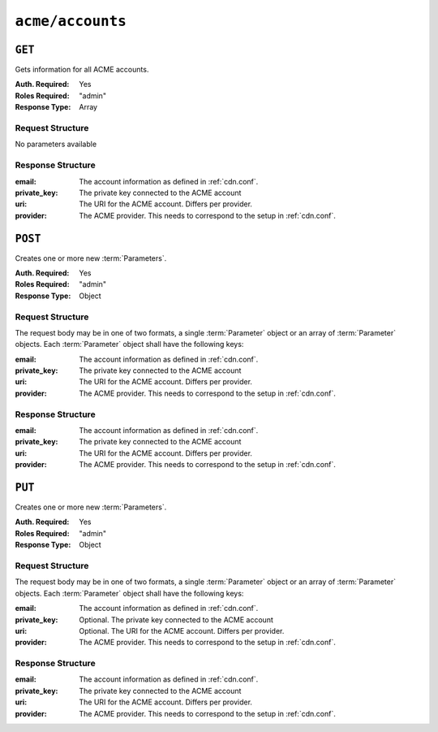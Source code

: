 ..
..
.. Licensed under the Apache License, Version 2.0 (the "License");
.. you may not use this file except in compliance with the License.
.. You may obtain a copy of the License at
..
..     http://www.apache.org/licenses/LICENSE-2.0
..
.. Unless required by applicable law or agreed to in writing, software
.. distributed under the License is distributed on an "AS IS" BASIS,
.. WITHOUT WARRANTIES OR CONDITIONS OF ANY KIND, either express or implied.
.. See the License for the specific language governing permissions and
.. limitations under the License.
..

.. _to-api-acme-accounts:

*****************
``acme/accounts``
*****************

``GET``
=======
Gets information for all ACME accounts.

:Auth. Required: Yes
:Roles Required: "admin"
:Response Type:  Array

Request Structure
-----------------
No parameters available


Response Structure
------------------
:email:       The account information as defined in :ref:`cdn.conf`.
:private_key: The private key connected to the ACME account
:uri:         The URI for the ACME account. Differs per provider.
:provider:    The ACME provider. This needs to correspond to the setup in :ref:`cdn.conf`.

.. code-block:: http
	:caption: Response Example

	HTTP/1.1 200 OK
	Content-Type: application/json

	{ "response": [
		{
			"email": "sample@example.com",
			"private_key": "-----BEGIN RSA PRIVATE KEY-----\nSampleKey\n-----END RSA PRIVATE KEY-----\n",
			"uri": "https://acme.example.com/acct/1",
			"provider": "Lets Encrypt"
		}
	]}


``POST``
========
Creates one or more new :term:`Parameters`.

:Auth. Required: Yes
:Roles Required: "admin"
:Response Type:  Object

Request Structure
-----------------
The request body may be in one of two formats, a single :term:`Parameter` object or an array of :term:`Parameter` objects. Each :term:`Parameter` object shall have the following keys:

:email:       The account information as defined in :ref:`cdn.conf`.
:private_key: The private key connected to the ACME account
:uri:         The URI for the ACME account. Differs per provider.
:provider:    The ACME provider. This needs to correspond to the setup in :ref:`cdn.conf`.

.. code-block:: http
	:caption: Request Example

	POST /api/3.0/acme/accounts HTTP/1.1
	Host: trafficops.infra.ciab.test
	User-Agent: curl/7.47.0
	Accept: */*
	Cookie: mojolicious=...
	Content-Length: 181
	Content-Type: application/json

	{
		"email": "sample@example.com",
		"private_key": "-----BEGIN RSA PRIVATE KEY-----\nSampleKey\n-----END RSA PRIVATE KEY-----\n",
		"uri": "https://acme.example.com/acct/1",
		"provider": "Lets Encrypt"
	}

Response Structure
------------------
:email:       The account information as defined in :ref:`cdn.conf`.
:private_key: The private key connected to the ACME account
:uri:         The URI for the ACME account. Differs per provider.
:provider:    The ACME provider. This needs to correspond to the setup in :ref:`cdn.conf`.

.. code-block:: http
	:caption: Response Example

	HTTP/1.1 200 OK
	Access-Control-Allow-Credentials: true
	Access-Control-Allow-Headers: Origin, X-Requested-With, Content-Type, Accept, Set-Cookie, Cookie
	Access-Control-Allow-Methods: POST,GET,OPTIONS,PUT,DELETE
	Access-Control-Allow-Origin: *
	Content-Type: application/json
	Set-Cookie: mojolicious=...; Path=/; Expires=Mon, 10 Dec 2020 17:40:54 GMT; Max-Age=3600; HttpOnly
	Whole-Content-Sha512: eQrl48zWids0kDpfCYmmtYMpegjnFxfOVvlBYxxLSfp7P7p6oWX4uiC+/Cfh2X9i3G+MQ36eH95gukJqOBOGbQ==
	X-Server-Name: traffic_ops_golang/
	Date: Wed, 05 Dec 2018 19:18:21 GMT
	Content-Length: 253

	{ "alerts": [
		{
			"text": "Acme account created",
			"level":"success"
		}
	],
	"response": {
		"email": "sample@example.com",
		"private_key": "-----BEGIN RSA PRIVATE KEY-----\nSampleKey\n-----END RSA PRIVATE KEY-----\n",
		"uri": "https://acme.example.com/acct/1",
		"provider": "Lets Encrypt"
	}}


``PUT``
=======
Creates one or more new :term:`Parameters`.

:Auth. Required: Yes
:Roles Required: "admin"
:Response Type:  Object

Request Structure
-----------------
The request body may be in one of two formats, a single :term:`Parameter` object or an array of :term:`Parameter` objects. Each :term:`Parameter` object shall have the following keys:

:email:       The account information as defined in :ref:`cdn.conf`.
:private_key: Optional. The private key connected to the ACME account
:uri:         Optional. The URI for the ACME account. Differs per provider.
:provider:    The ACME provider. This needs to correspond to the setup in :ref:`cdn.conf`.

.. code-block:: http
	:caption: Request Example

	PUT /api/3.0/acme/accounts HTTP/1.1
	Host: trafficops.infra.ciab.test
	User-Agent: curl/7.47.0
	Accept: */*
	Cookie: mojolicious=...
	Content-Length: 181
	Content-Type: application/json

	{
		"email": "sample@example.com",
		"private_key": "-----BEGIN RSA PRIVATE KEY-----\nSampleKey\n-----END RSA PRIVATE KEY-----\n",
		"uri": "https://acme.example.com/acct/1",
		"provider": "Lets Encrypt"
	}

Response Structure
------------------
:email:       The account information as defined in :ref:`cdn.conf`.
:private_key: The private key connected to the ACME account
:uri:         The URI for the ACME account. Differs per provider.
:provider:    The ACME provider. This needs to correspond to the setup in :ref:`cdn.conf`.

.. code-block:: http
	:caption: Response Example

	HTTP/1.1 200 OK
	Access-Control-Allow-Credentials: true
	Access-Control-Allow-Headers: Origin, X-Requested-With, Content-Type, Accept, Set-Cookie, Cookie
	Access-Control-Allow-Methods: POST,GET,OPTIONS,PUT,DELETE
	Access-Control-Allow-Origin: *
	Content-Type: application/json
	Set-Cookie: mojolicious=...; Path=/; Expires=Mon, 10 Dec 2020 17:40:54 GMT; Max-Age=3600; HttpOnly
	Whole-Content-Sha512: eQrl48zWids0kDpfCYmmtYMpegjnFxfOVvlBYxxLSfp7P7p6oWX4uiC+/Cfh2X9i3G+MQ36eH95gukJqOBOGbQ==
	X-Server-Name: traffic_ops_golang/
	Date: Wed, 05 Dec 2018 19:18:21 GMT
	Content-Length: 253

	{ "alerts": [
		{
			"text": "Acme account updated",
			"level":"success"
		}
	],
	"response": {
		"email": "sample@example.com",
		"private_key": "-----BEGIN RSA PRIVATE KEY-----\nSampleKey\n-----END RSA PRIVATE KEY-----\n",
		"uri": "https://acme.example.com/acct/1",
		"provider": "Lets Encrypt"
	}}
